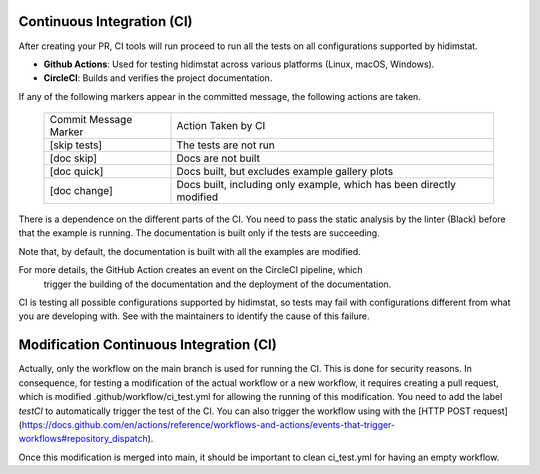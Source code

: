 .. _developer_documentation_CI:

Continuous Integration (CI)
~~~~~~~~~~~~~~~~~~~~~~~~~~~
After creating your PR, CI tools will run proceed to run all the tests on all
configurations supported by hidimstat.

- **Github Actions**:
  Used for testing hidimstat across various platforms (Linux, macOS, Windows).
- **CircleCI**:
  Builds and verifies the project documentation.

If any of the following markers appear in the committed message, the following
actions are taken.

    ====================== ===================
    Commit Message Marker  Action Taken by CI
    ---------------------- -------------------
    [skip tests]           The tests are not run
    [doc skip]             Docs are not built
    [doc quick]            Docs built, but excludes example gallery plots
    [doc change]           Docs built, including only example, which has been directly modified
    ====================== ===================

There is a dependence on the different parts of the CI. You need to pass the
static analysis by the linter (Black) before that the example is running.
The documentation is built only if the tests are succeeding.

Note that, by default, the documentation is built with all the examples are modified.

For more details, the GitHub Action creates an event on the CircleCI pipeline, which
 trigger the building of the documentation and the deployment of the documentation.

CI is testing all possible configurations supported by hidimstat, so tests may fail
with configurations different from what you are developing with. See with the 
maintainers to identify the cause of this failure. 

Modification Continuous Integration (CI)
~~~~~~~~~~~~~~~~~~~~~~~~~~~~~~~~~~~~~~~~

Actually, only the workflow on the main branch is used for running the CI. This is 
done for security reasons.
In consequence, for testing a modification of the actual workflow or a new workflow,
it requires creating a pull request, which is modified .github/workflow/ci_test.yml for
allowing the running of this modification. You need to add the label `testCI` 
to automatically trigger the test of the CI. You can also trigger the workflow
using with the [HTTP POST request](https://docs.github.com/en/actions/reference/workflows-and-actions/events-that-trigger-workflows#repository_dispatch).

Once this modification is merged into main, it should be important to clean ci_test.yml 
for having an empty workflow. 